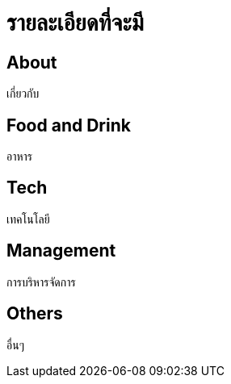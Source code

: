 = รายละเอียดที่จะมี
:published_at: 2016-05-22
:hp-tags: about,technology,management,web,food&drink,food,drink
:hp-alt-title: First post

== About
เกี่ยวกับ

== Food and Drink
อาหาร

== Tech
เทคโนโลยี

== Management
การบริหารจัดการ

== Others
อื่นๆ